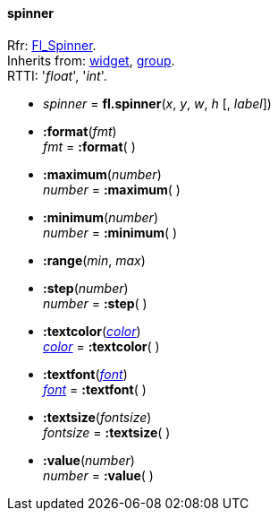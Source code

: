 
[[spinner]]
==== spinner
[small]#Rfr: link:++http://www.fltk.org/doc-1.3/classFl__Spinner.html++[Fl_Spinner]. +
Inherits from: <<widget, widget>>, <<group, group>>. +
RTTI: '_float_', '_int_'.#

* _spinner_ = *fl.spinner*(_x_, _y_, _w_, _h_ [, _label_])

* *:format*(_fmt_) +
_fmt_ = *:format*( )


* *:maximum*(_number_) +
_number_ = *:maximum*( )


* *:minimum*(_number_) +
_number_ = *:minimum*( )


* *:range*(_min_, _max_)

* *:step*(_number_) +
_number_ = *:step*( )


* *:textcolor*(<<color, _color_>>) +
<<color, _color_>> = *:textcolor*( )

* *:textfont*(<<font, _font_>>) +
<<font, _font_>> = *:textfont*( )

* *:textsize*(_fontsize_) +
_fontsize_ = *:textsize*( )

* *:value*(_number_) +
_number_ = *:value*( )


